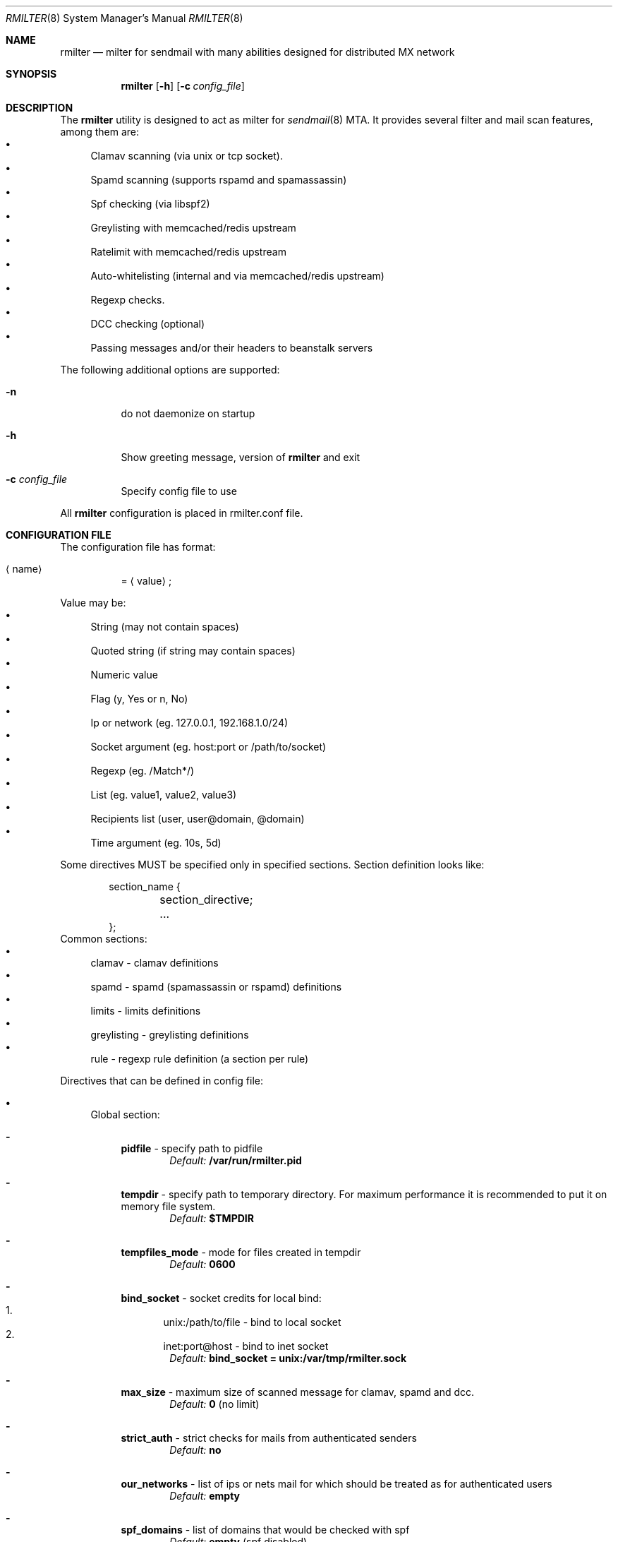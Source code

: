 .\" Copyright (c) 2007-2012, Vsevolod Stakhov
.\" All rights reserved.

.\" Redistribution and use in source and binary forms, with or without
.\" modification, are permitted provided that the following conditions are met:
.\" Redistributions of source code must retain the above copyright notice, this
.\" list of conditions and the following disclaimer. Redistributions in binary form
.\" must reproduce the above copyright notice, this list of conditions and the
.\" following disclaimer in the documentation and/or other materials provided with
.\" the distribution. Neither the name of the author nor the names of its
.\" contributors may be used to endorse or promote products derived from this
.\" software without specific prior written permission.

.\" THIS SOFTWARE IS PROVIDED BY THE COPYRIGHT HOLDERS AND CONTRIBUTORS "AS IS" AND
.\" ANY EXPRESS OR IMPLIED WARRANTIES, INCLUDING, BUT NOT LIMITED TO, THE IMPLIED
.\" WARRANTIES OF MERCHANTABILITY AND FITNESS FOR A PARTICULAR PURPOSE ARE
.\" DISCLAIMED. IN NO EVENT SHALL THE COPYRIGHT HOLDER OR CONTRIBUTORS BE LIABLE
.\" FOR ANY DIRECT, INDIRECT, INCIDENTAL, SPECIAL, EXEMPLARY, OR CONSEQUENTIAL
.\" DAMAGES (INCLUDING, BUT NOT LIMITED TO, PROCUREMENT OF SUBSTITUTE GOODS OR
.\" SERVICES; LOSS OF USE, DATA, OR PROFITS; OR BUSINESS INTERRUPTION) HOWEVER
.\" CAUSED AND ON ANY THEORY OF LIABILITY, WHETHER IN CONTRACT, STRICT LIABILITY,
.\" OR TORT (INCLUDING NEGLIGENCE OR OTHERWISE) ARISING IN ANY WAY OUT OF THE USE
.\" OF THIS SOFTWARE, EVEN IF ADVISED OF THE POSSIBILITY OF SUCH DAMAGE.
.Dd Dec  24, 2012
.Dt RMILTER 8
.Os
.Sh NAME
.Nm rmilter
.Nd milter for sendmail with many abilities designed for distributed MX network
.Sh SYNOPSIS
.Nm rmilter
.Op Fl h
.Op Fl c Ar config_file
.Sh DESCRIPTION
The
.Nm
utility is designed to act as milter for
.Xr sendmail 8
MTA. It provides several filter and mail scan features, among them are:
.Bl -bullet -compact
.It
Clamav scanning (via unix or tcp socket).
.It
Spamd scanning (supports rspamd and spamassassin)
.It
Spf checking (via libspf2)
.It
Greylisting with memcached/redis upstream
.It
Ratelimit with memcached/redis upstream
.It
Auto-whitelisting (internal and via memcached/redis upstream)
.It
Regexp checks.
.It
DCC checking (optional)
.It
Passing messages and/or their headers to beanstalk servers
.El
.Pp
The following additional options are supported:
.Bl -tag -width indent
.It Fl n
do not daemonize on startup
.It Fl h
Show greeting message, version of
.Nm
and exit
.It Fl c Ar config_file
Specify config file to use
.El
.Pp
All
.Nm
configuration is placed in rmilter.conf file.
.Sh CONFIGURATION FILE
.\" Format
The configuration file has format:
.Bl -tag -width indent
.It Aq name
=
.Aq value
;
.El
.Pp
.\" Value types
Value may be:
.Bl -bullet -compact
.It
String (may not contain spaces)
.It
Quoted string (if string may contain spaces)
.It
Numeric value
.It
Flag (y, Yes or n, No)
.It
Ip or network (eg. 127.0.0.1, 192.168.1.0/24)
.It
Socket argument (eg. host:port or /path/to/socket)
.It
Regexp (eg. /Match*/)
.It
List (eg. value1, value2, value3)
.It
Recipients list (user, user@domain, @domain)
.It
Time argument (eg. 10s, 5d)
.El
.Pp
Some directives MUST be specified only in specified sections. Section definition looks like:
.Bd -literal -offset indent
section_name {
	section_directive;
	...
};
.Ed
Common sections:
.\" Sections
.Bl -bullet -compact
.It
clamav - clamav definitions
.It
spamd - spamd (spamassassin or rspamd) definitions
.It
limits - limits definitions
.It
greylisting - greylisting definitions
.It
rule - regexp rule definition (a section per rule)
.El
.Pp
Directives that can be defined in config file:
.Bl -bullet
.It
.\" Global section
Global section:
.Bl -dash
.It
.Sy pidfile
- specify path to pidfile
.Dl Em Default: Li /var/run/rmilter.pid
.It
.Sy tempdir
- specify path to temporary directory. For maximum performance it is recommended to put it on memory file system.
.Dl Em Default: Li $TMPDIR
.It
.Sy tempfiles_mode
- mode for files created in tempdir
.Dl Em Default: Li 0600
.It
.Sy bind_socket
- socket credits for local bind:
.Bl -enum -compact
.It
unix:/path/to/file - bind to local socket
.It
inet:port@host - bind to inet socket
.El
.Dl Em Default: Li bind_socket = unix:/var/tmp/rmilter.sock
.It
.Sy max_size
- maximum size of scanned message for clamav, spamd and dcc.
.Dl Em Default: Li 0 Pq no limit
.It
.Sy strict_auth
- strict checks for mails from authenticated senders
.Dl Em Default: Li no
.It
.Sy our_networks
- list of ips or nets mail for which should be treated as for authenticated users
.Dl Em Default: Li empty
.It
.Sy spf_domains
- list of domains that would be checked with spf
.Dl Em Default: Li empty Pq spf disabled
.It
.Sy use_dcc
- flag that specify whether we should use dcc checks for mail
.Dl Em Default: Li no
.It
.Sy whitelist
- global recipients whitelist
.Dl Em Default: Li no
.El
.It
.\" Clamav section
Clamav section:
.Bl -dash
.It
.Sy servers
- clamav socket definitions in format:
.Bl -enum -compact
.It
/path/to/file
.It
host[:port]
.El
.Dl sockets are separated by ','
.Dl Em Default: Li empty
.It
.Sy connect_timeout
- timeout in miliseconds for connecting to clamav
.Dl Em Default: Li 1s
.It
.Sy port_timeout
- timeout in miliseconds for waiting for clamav port response
.Dl Em Default: Li 4s
.It
.Sy results_timeout
- timeout in miliseconds for waiting for clamav response
.Dl Em Default: Li 20s
.It
.Sy error_time
- time in seconds during which we are counting errors
.Dl Em Default: Li 10
.It
.Sy dead_time
- time in seconds during which we are thinking that server is down
.Dl Em Default: Li 300
.It
.Sy maxerrors
- maximum number of errors that can occur during error_time to make us thinking that this upstream is dead
.Dl Em Default: Li 10
.It
.Sy whitelist
- list of ips or nets that should be not checked with clamav
.Dl Em Default: Li empty
.El
.It
.\" Spamd section
Spamd section:
.Bl -dash
.It
.Sy servers
- rspamd socket definitions in format:
.Bl -enum -compact
.It
/path/to/file
.It
host[:port]
.El
.Dl sockets are separated by Ql ,
.Dl Em Default: Li empty (spam checks disabled)
.It
.Sy connect_timeout
- timeout in miliseconds for connecting to spamd
.Dl Em Default: Li 1s
.It
.Sy results_timeout
- timeout in miliseconds for waiting for spamd response
.Dl Em Default: Li 20s
.It
.Sy error_time
- time in seconds during which we are counting errors
.Dl Em Default: Li 10
.It
.Sy dead_time
- time in seconds during which we are thinking that server is down
.Dl Em Default: Li 300
.It
.Sy maxerrors
- maximum number of errors that can occur during error_time to make us thinking that this upstream is dead
.Dl Em Default: Li 10
.It
.Sy reject_message
- reject message for spam (quoted string)
.Dl Em Default: Dq Spam message rejected; If this is not spam contact abuse team
.It
.Sy spamd_soft_fail
- if action is not reject use it for other actions (flag)
.Dl Em Default: Li true
.It
.Sy spamd_never_reject
- never reject a message even if spamd action is 'reject', add header instead (flag)
.Dl Em Default: Li false
.It
.Sy spamd_temp_fail
- return temporary failure if spam servers could not be reached (ignore otherwise) (flag)
.Dl Em Default: Li false
.It
.Sy spamd_greylist
- greylist message only if action is greylist (flag)
.Dl Em Default: Li true
.It
.Sy spam_header
- add specified header if action is add_header and spamd_soft_fail os turned on
.Dl Em Default: Dq X-Spam
.It
.Sy spam_header_value
- add specified value for spam_header
.Dl Em Default: Dq yes
.It
.Sy rspamd_metric
- rspamd metric that would define whether we reject message as spam or not (quoted string)
.Dl Em Default: Dq default
.It
.Sy whitelist
- list of ips or nets that should be not checked with spamd
.Dl Em Default: Li empty
.It
.Sy extended_spam_headers
- add extended spamd headers to messages, is useful for debugging or private mail servers (flag)
.Dl Em Default: Li false
.It
.Sy retry_timeout
- timeout in miliseconds to retry check if the current check has failed
.Dl Em Default: Li 1s
.It
.Sy retry_count
- number of retries before giving up
.Dl Em Default: Li 5
.It
.Sy tempfail_on_error
- send temporary SMTP error if we have failed to scan a message for spam
.Dl Em Default: Li false
.El
.It
.\" Memcached (or redis) section
Memcached/redis section:
.Bl -dash
.It
.Sy servers_grey
- memcached/redis servers for greylisting in format:
.Dl host Bo :port Bc Bo , host Bo :port Bc Bc
.Dl Em Default: Li empty
.It
.Sy servers_white
- memcached/redis servers for whitelisting in format similar to that is used in
.Em servers_grey
.Dl Em Default: Li empty
.It
.Sy servers_limits
- memcached/redis servers used for limits storing, can not be mirrored
.Dl Em Default: Li empty
.It
.Sy connect_timeout
- timeout in miliseconds for connecting to memcached/redis
.Dl Em Default: Li 1s
.It
.Sy error_time
- time in seconds during which we are counting errors
.Dl Em Default: Li 10
.It
.Sy dead_time
- time in seconds during which we are thinking that server is down
.Dl Em Default: Li 300
.It
.Sy maxerrors
- maximum number of errors that can occur during error_time to make us thinking that this upstream is dead
.Dl Em Default: Li 10
.El
.It
.\" Beanstalk section
Beanstalk section:
.Bl -dash
.It
.Sy servers
- beanstalk servers for pushing headers in format:
.Dl host Bo :port Bc Bo , host Bo :port Bc Bc
.Dl Em Default: Li empty
.It
.Sy copy_server
- address of server to which rmilter should send all messages copies
.Dl Em Default: Li empty
.It
.Sy spam_server
- address of server to which rmilter should send spam messages copies
.Dl Em Default: Li empty
.It
.Sy connect_timeout
- timeout in miliseconds for connecting to beanstalk
.Dl Em Default: Li 1s
.It
.Sy error_time
- time in seconds during which we are counting errors
.Dl Em Default: Li 10
.It
.Sy dead_time
- time in seconds during which we are thinking that server is down
.Dl Em Default: Li 300
.It
.Sy maxerrors
- maximum number of errors that can occur during error_time to make us thinking that this upstream is dead
.Dl Em Default: Li 10
.It
.Sy id_regexp
- regexp that defines for which messages we should put the whole message to beanstalk, not only headers,
now this regexp checks only In-Reply-To headers
.Dl Em Default: Li empty
.It
.Sy send_beanstalk_headers
- defines whether we should send headers to beanstalk servers (from servers option)
.Dl Em Default: Li no
.It
.Sy send_beanstalk_copy
- defines whether we should send copy of messages to beanstalk server (from copy_server option)
.Dl Em Default: Li no
.It
.Sy send_beanstalk_spam
- defines whether we should send copy of spam messages to beanstalk server (from spam_server option)
.Dl Em Default: Li no
.El
.It
.\" Greylisting section
Greylisting section:
.Bl -dash
.It
.Sy timeout (required)
- time during which we mark message greylisted
.Dl Em Default: Li 300s
.It
.Sy expire (required)
- time during which we save a greylisting record
.Dl Em Default: Li empty (greylisting disabled)
.It
.Sy whitelist
- list of ip addresses or networks that should be whitelisted from greylisting
.Dl Em Default: Li empty
.It
.Sy awl_enable
- enable internal auto-whitelist mechanics
.Dl Em Default: Li no
.It
.Sy awl_pool
- size for in-memory auto whitelist
.Dl Em Default: Li 10M
.It
.Sy awl_hits
- number of messages (from this ip) that passes greylisting to put this ip into whitelist
.Dl Em Default: Li 10
.It
.Sy awl_ttl
- time to live for ip address in auto whitelist
.Dl Em Default: Li 3600s
.El
.It
.\" Limits section
Limits section.
.Pp
Rate limits are implemented as leaked bucket, so first value is bucket burst - is peak value for messages in bucket
(after reaching it bucket is counted as overflowed and new messages are rejected), second value is rate (how much messages
can be removed from bucket each second). It can be schematically displayed:
.Bd -literal
	|------------------|          <----- current value
	|                  |
	|------------------|          <----- burst
	|                  |
	|                  |
	|                  |
	|                  |
	\\                  /
	 ----------------- .....      <----- rate (speed of emptying)
.Ed
.Bl -dash
.It
.Sy limit_whitelist_ip
- don't check limits for specified ips
.Dl Em Default: Li empty
.It
.Sy limit_whitelist_rcpt
- don't check limits for specified recipients
.Dl Em Default: Li no
.It
.Sy limit_bounce_addrs
- list of address that require more strict limits
.Dl Em Default: Li postmaster, mailer-daemon, symantec_antivirus_for_smtp_gateways, Aq , null, fetchmail-daemon
.It
.Sy limit_bounce_to
- limits bucket for bounce messages (only rcpt to)
.Dl Em Default: Li 5:0.000277778
.It
.Sy limit_bounce_to_ip
- limits bucket for bounce messages (only rcpt to per one source ip)
.Dl Em Default: Li 5:0.000277778
.It
.Sy limit_to
- limits bucket for non-bounce messages (only rcpt to)
.Dl Em Default: Li 20:0.016666667
.It
.Sy limit_to_ip
- limits bucket for non-bounce messages (only rcpt to per one source ip)
.Dl Em Default: Li 30:0.025
.It
.Sy limit_to_ip_from
- limits bucket for non-bounce messages (msg from, rcpt to per one source ip)
.Dl Em Default: Li 100:0.033333333
.El
.It
.\" DKIM section
DKIM section.
.Pp
.No Dkim can be used to sign messages by Nm . Dkim support must be provided with opendkim library and
.Nm
must be configured with
.Ar --enable-dkim
option.
.Bl -dash
.It
.Sy header_canon
- canonization of headers (simple or relaxed)
.Dl Em Default: Li simple
.It
.Sy body_canon
- canonization of body (simple or relaxed)
.Dl Em Default: Li simple
.It
.Sy sign_alg
- signature algorithm (sha1 for rsa-sha1 and sha256 for rsa-sha256)
.Dl Em Default: Li sha1
.It
.Sy auth_only
- sign mail for authorized users only
.Dl Em Default: Li yes
.It
.Sy fold_header
- fold the resulting header (can break some bad MTA)
.Dl Em Default: Li no
.It
.Sy domain
- domain entry must be enclosed in braces {}
.Bl -bullet
.It
.Sy key
- path to private key
.It
.Sy domain
- domain to be used for signing (this matches with SMTP FROM data)
.It
.Sy selector
- dkim DNS selector (e.g. for selector
.Em dkim
and domain
.Em example.com
DNS TXT record should be for dkim._domainkey.example.com).
.It
.Sy sign_networks
- also sign mail from these IP networks
.El
.El
.El
.Sh EXAMPLE CONFIG
.Bd -literal
# pidfile - path to pid file
# Default: pidfile = /var/run/rmilter.pid

pidfile = /var/run/rmilter/rmilter.pid;


clamav {
	# servers - clamav socket definitions in format:
	# /path/to/file
	# host[:port]
	# sockets are separated by ','
	# Default: empty
	servers = clamav.test.ru, clamav.test.ru, clamav.test.ru;
	# connect_timeout - timeout in miliseconds for connecting to clamav
	# Default: 1s
	connect_timeout = 1s;

	# port_timeout - timeout in miliseconds for waiting for clamav port response
	# Default: 4s
	port_timeout = 4s;

	# results_timeout - timeout in miliseconds for waiting for clamav response
	# Default: 20s
	results_timeout = 20s;

	# error_time - time in seconds during which we are counting errors
	# Default: 10
	error_time = 10;

	# dead_time - time in seconds during which we are thinking that server is down
	# Default: 300
	dead_time = 300;

	# maxerrors - maximum number of errors that can occur during error_time to make us thinking that
	# this upstream is dead
	# Default: 10
	maxerrors = 10;
};

spamd {
	# servers - spamd socket definitions in format:
	# /path/to/file
	# host[:port]
	# sockets are separated by ','
	# Default: empty
	servers = clamav.test.ru, clamav.test.ru, clamav.test.ru;
	# connect_timeout - timeout in miliseconds for connecting to spamd
	# Default: 1s
	connect_timeout = 1s;

	# results_timeout - timeout in miliseconds for waiting for spamd response
	# Default: 20s
	results_timeout = 20s;

	# error_time - time in seconds during which we are counting errors
	# Default: 10
	error_time = 10;

	# dead_time - time in seconds during which we are thinking that server is down
	# Default: 300
	dead_time = 300;

	# maxerrors - maximum number of errors that can occur during error_time to make us thinking that
	# this upstream is dead
	# Default: 10
	maxerrors = 10;

	# reject_message - reject message for spam
	# Default: "Spam message rejected; If this is not spam contact abuse team"
	reject_message = "Spam message rejected; If this is not spam contact abuse at example.com";

	# whitelist - list of ips or nets that should be not checked with spamd
	# Default: empty
	whitelist = 127.0.0.1/32, 192.168.0.0/16;
};

redis {
	# servers_grey - memcached servers for greylisting in format:
	# host[:port][, host[:port]]
	# It is possible to make memcached mirroring, its syntax is {server1, server2}
	servers_grey = {localhost, memcached.test.ru}, memcached.test.ru:11211;

	# servers_white - memcached servers for whitelisting in format similar to that is used
	# in servers_grey
	# servers_white = {localhost, memcached.test.ru}, memcached.test.ru:11211;

	# servers_limits - memcached servers used for limits storing, can not be mirrored
	servers_limits = memcached.test.ru, memcached.test.ru:11211;

	# connect_timeout - timeout in miliseconds for waiting for memcached
	# Default: 1s
	connect_timeout = 1s;

	# error_time - time in seconds during which we are counting errors
	# Default: 10
	error_time = 10;

	# dead_time - time in seconds during which we are thinking that server is down
	# Default: 300
	dead_time = 300;

	# maxerrors - maximum number of errors that can occur during error_time to make us thinking that
	# this upstream is dead
	# Default: 10
	maxerrors = 10;
};

# bind_socket - socket credits for local bind:
# unix:/path/to/file - bind to local socket
# inet:port@host - bind to inet socket
# Default: bind_socket = unix:/var/tmp/rmilter.sock;

bind_socket = unix:/var/run/rmilter/rmilter.sock;

# tempdir - path to directory that contains temporary files
# Default: $TMPDIR

tempdir = /spool/tmp;

# tempfiles_mode - mode for files created in the tempdir
# Default: 0600
# tempfiles_mode = 0600;

# max_size - maximum size of scanned mail with clamav and dcc
# Default: 0 (no limit)
max_size = 10M;

# spf_domains - path to file that contains hash of spf domains
# Default: empty

spf_domains = rambler.ru, mail.ru;

# use_dcc - whether use or not dcc system
# Default: no

use_dcc = yes;

# whitelisted recipients
# domain are whitelisted as @example.com
whitelist = postmaster, abuse;

# rule definition:
# rule {
#	accept|discard|reject|tempfail|quarantine "[message]"; <- action definition
#	[not] connect <regexp> <regexp>; <- conditions
#	helo <regexp>;
#	envfrom <regexp>;
#	envrcpt <regexp>;
#	header <regexp> <regexp>;
#	body <regexp>;
# };

# limits section
limits {
	# Whitelisted ip
	limit_whitelist_ip = 194.67.45.4;
	# Whitelisted recipients
	limit_whitelist_rcpt =  postmaster, mailer-daemon;
	# Addrs for bounce checks
	limit_bounce_addrs = postmaster, mailer-daemon, symantec_antivirus_for_smtp_gateways, <>, null, fetchmail-daemon;
	# Limit for bounce mail
	limit_bounce_to = 5:0.000277778;
	# Limit for bounce mail per one source ip
	limit_bounce_to_ip = 5:0.000277778;
	# Limit for all mail per recipient
	limit_to = 20:0.016666667;
	# Limit for all mail per one source ip
	limit_to_ip = 30:0.025;
	# Limit for all mail per one source ip and from address
	limit_to_ip_from = 100:0.033333333;
};

beanstalk {
	# List of beanstalk servers, random selected
	servers = queue.example.com:3132;
	# Time to live for task in seconds
	lifetime = 172800;
	# Regexp that define for which messages we should put the whole message to beanstalk
	# now only In-Reply-To headers are checked
	id_regexp = "/^SomeID.*$/";
};

dkim {
    domain {
        key = /usr/local/etc/dkim_example.key;
        domain = "example.com";
        selector = "dkim";
    };
    domain {
        key = /usr/local/etc/dkim_test.key;
        domain = "test.com";
        selector = "dkim";
    };
    header_canon = relaxed;
    body_canon = relaxed;
    sign_alg = sha256;
};

.Ed
.Sh NOTES
There are several things that might be useful to notice.
.Sh The order of checks:
.Bl -enum -compact
.It
DKIM test from and create signing context (MAIL FROM)
.It
Ratelimit (RCPT TO)
.It
Greylisting (DATA)
.It
Ratelimit (EOM, set bucket value)
.It
Rules (EOM)
.It
SPF (EOM)
.It
Message size (EOM) if failed, skip clamav, dcc and spamd checks
.It
DCC (EOM)
.It
Spamd (EOM)
.It
Clamav (EOM)
.It
Beanstalk (EOM)
.It
DKIM add signature (EOM)
.El
.Pp
.Sh Keys used in memcached/redis:
.Bl -bullet -compact
.It
.Em rcpt
- bucket for rcpt filter
.It
.Em rcpt:ip
- bucket for rcpt_ip filter
.It
.Em rcpt:ip:from
- bucket for rcpt_ip_from filter
.It
.Em rcpt:<>
- bucket for bounce_rcpt filter
.It
.Em rcpt:ip:<>
- bucket for bounce_rcpt_ip filter
.It
.Em md5(from . ip . to)
- key for greylisting triplet (hexed string of md5 value)
.El
.Sh Postfix settings
There are several useful settings for postfix to work with this milter:
.Bd -literal
smtpd_milters = unix:/var/run/rmilter/rmilter.sock
milter_mail_macros =  i {mail_addr} {client_addr} {client_name}
milter_protocol = 4
.Ed

